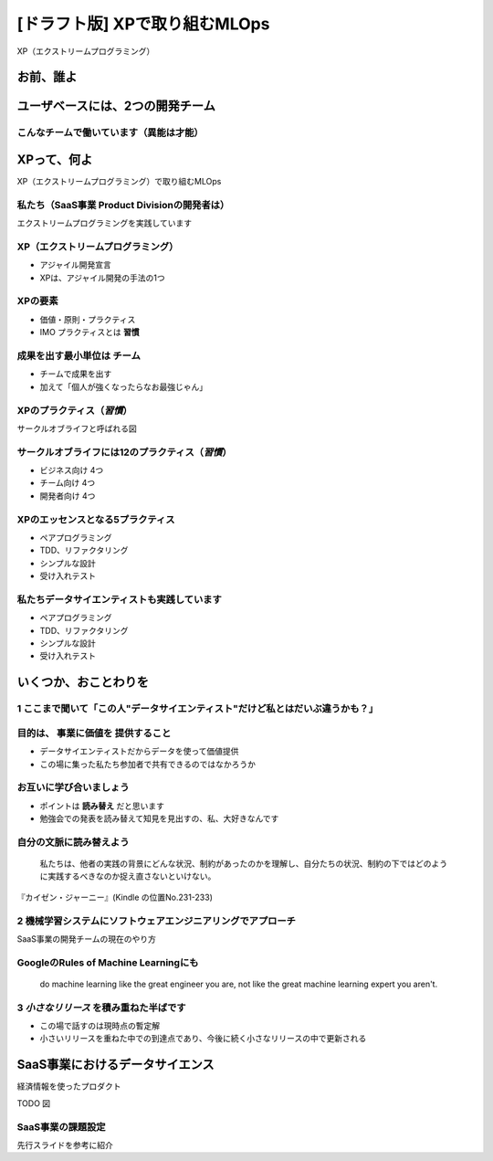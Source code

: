 ============================================================
[ドラフト版] XPで取り組むMLOps
============================================================

XP（エクストリームプログラミング）

お前、誰よ
============================================================

ユーザベースには、2つの開発チーム
============================================================

こんなチームで働いています（異能は才能）
--------------------------------------------------

XPって、何よ
============================================================

XP（エクストリームプログラミング）で取り組むMLOps

私たち（SaaS事業 Product Divisionの開発者は）
--------------------------------------------------

エクストリームプログラミングを実践しています

XP（エクストリームプログラミング）
--------------------------------------------------

* アジャイル開発宣言
* XPは、アジャイル開発の手法の1つ

XPの要素
--------------------------------------------------

* 価値・原則・プラクティス
* IMO プラクティスとは **習慣**

成果を出す最小単位は **チーム**
--------------------------------------------------

* チームで成果を出す
* 加えて「個人が強くなったらなお最強じゃん」

XPのプラクティス（*習慣*）
--------------------------------------------------

サークルオブライフと呼ばれる図

サークルオブライフには12のプラクティス（*習慣*）
--------------------------------------------------

* ビジネス向け 4つ
* チーム向け 4つ
* 開発者向け 4つ

XPのエッセンスとなる5プラクティス
--------------------------------------------------

* ペアプログラミング
* TDD、リファクタリング
* シンプルな設計
* 受け入れテスト

私たちデータサイエンティストも実践しています
--------------------------------------------------

* ペアプログラミング
* TDD、リファクタリング
* シンプルな設計
* 受け入れテスト

いくつか、おことわりを
============================================================

1 ここまで聞いて「この人"データサイエンティスト"だけど私とはだいぶ違うかも？」
--------------------------------------------------

目的は、 **事業に価値を** 提供すること
--------------------------------------------------

* データサイエンティストだからデータを使って価値提供
* この場に集った私たち参加者で共有できるのではなかろうか

お互いに学び合いましょう
--------------------------------------------------

* ポイントは **読み替え** だと思います
* 勉強会での発表を読み替えて知見を見出すの、私、大好きなんです

自分の文脈に読み替えよう
--------------------------------------------------

    私たちは、他者の実践の背景にどんな状況、制約があったのかを理解し、自分たちの状況、制約の下ではどのように実践するべきなのか捉え直さないといけない。

『カイゼン・ジャーニー』(Kindle の位置No.231-233)

2 機械学習システムにソフトウェアエンジニアリングでアプローチ
--------------------------------------------------

SaaS事業の開発チームの現在のやり方

GoogleのRules of Machine Learningにも
--------------------------------------------------

    do machine learning like the great engineer you are, not like the great machine learning expert you aren't.

3 *小さなリリース* を積み重ねた半ばです
--------------------------------------------------

* この場で話すのは現時点の暫定解
* 小さいリリースを重ねた中での到達点であり、今後に続く小さなリリースの中で更新される

SaaS事業におけるデータサイエンス
============================================================

経済情報を使ったプロダクト

TODO 図

SaaS事業の課題設定
--------------------------------------------------

先行スライドを参考に紹介
